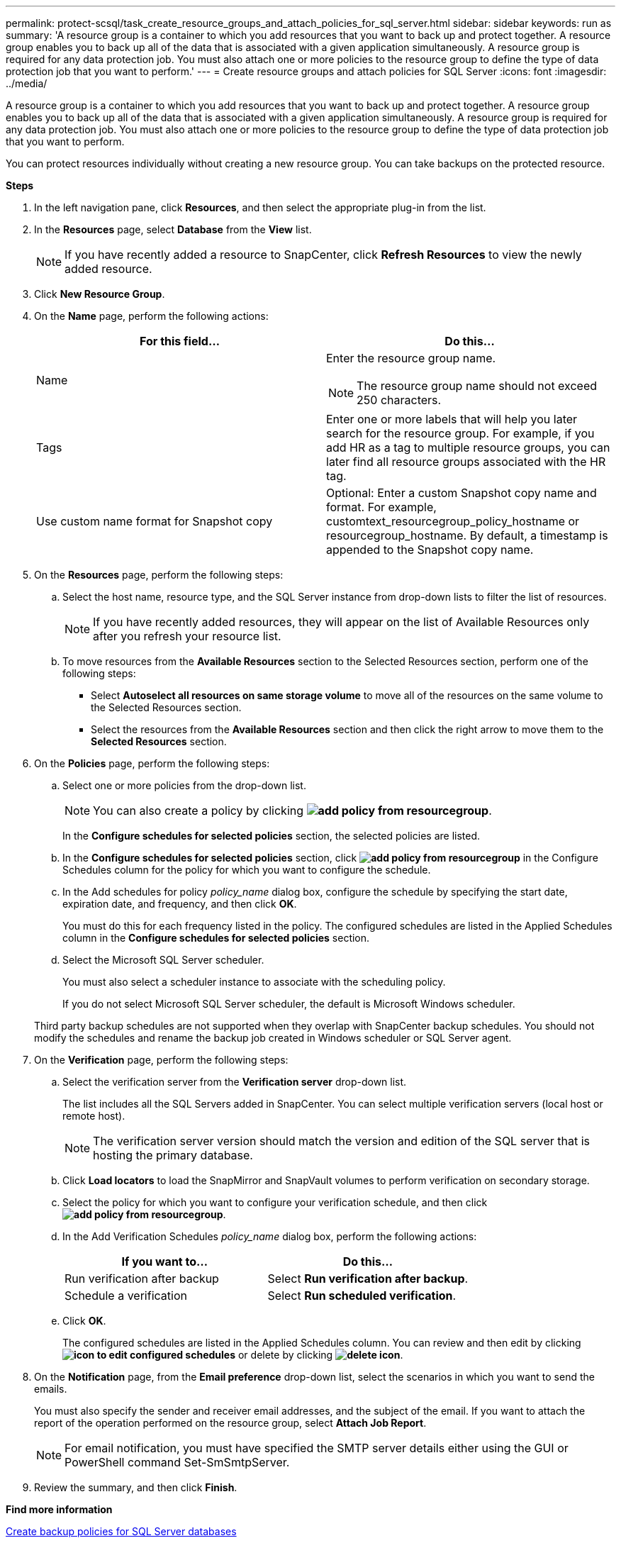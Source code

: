 ---
permalink: protect-scsql/task_create_resource_groups_and_attach_policies_for_sql_server.html
sidebar: sidebar
keywords: run as
summary: 'A resource group is a container to which you add resources that you want to back up and protect together. A resource group enables you to back up all of the data that is associated with a given application simultaneously. A resource group is required for any data protection job. You must also attach one or more policies to the resource group to define the type of data protection job that you want to perform.'
---
= Create resource groups and attach policies for SQL Server
:icons: font
:imagesdir: ../media/

[.lead]
A resource group is a container to which you add resources that you want to back up and protect together. A resource group enables you to back up all of the data that is associated with a given application simultaneously. A resource group is required for any data protection job. You must also attach one or more policies to the resource group to define the type of data protection job that you want to perform.

You can protect resources individually without creating a new resource group. You can take backups on the protected resource.

*Steps*

. In the left navigation pane, click *Resources*, and then select the appropriate plug-in from the list.
. In the *Resources* page, select *Database* from the *View* list.
+
NOTE: If you have recently added a resource to SnapCenter, click *Refresh Resources* to view the newly added resource.

. Click *New Resource Group*.
. On the *Name* page, perform the following actions:
+
|===
| For this field...| Do this...

a|
Name
a|
Enter the resource group name.

NOTE: The resource group name should not exceed 250 characters.
a|
Tags
a|
Enter one or more labels that will help you later search for the resource group.    For example, if you add HR as a tag to multiple resource groups, you can later find all resource groups associated with the HR tag.
a|
Use custom name format for Snapshot copy
a|
Optional: Enter a custom Snapshot copy name and format.     For example, customtext_resourcegroup_policy_hostname or resourcegroup_hostname. By default, a timestamp is appended to the Snapshot copy name.
|===

. On the *Resources* page, perform the following steps:
 .. Select the host name, resource type, and the SQL Server instance from drop-down lists to filter the list of resources.
+
NOTE: If you have recently added resources, they will appear on the list of Available Resources only after you refresh your resource list.

 .. To move resources from the *Available Resources* section to the Selected Resources section, perform one of the following steps:

 ** Select *Autoselect all resources on same storage volume* to move all of the resources on the same volume to the Selected Resources section.
 ** Select the resources from the *Available Resources* section and then click the right arrow to move them to the *Selected Resources* section.
. On the *Policies* page, perform the following steps:
 .. Select one or more policies from the drop-down list.
+
NOTE: You can also create a policy by clicking *image:../media/add_policy_from_resourcegroup.gif[]*.
+
In the *Configure schedules for selected policies* section, the selected policies are listed.

 .. In the *Configure schedules for selected policies* section, click *image:../media/add_policy_from_resourcegroup.gif[]* in the Configure Schedules column for the policy for which you want to configure the schedule.
 .. In the Add schedules for policy _policy_name_ dialog box, configure the schedule by specifying the start date, expiration date, and frequency, and then click *OK*.
+
You must do this for each frequency listed in the policy. The configured schedules are listed in the Applied Schedules column in the *Configure schedules for selected policies* section.

 .. Select the Microsoft SQL Server scheduler.
+
You must also select a scheduler instance to associate with the scheduling policy.
+
If you do not select Microsoft SQL Server scheduler, the default is Microsoft Windows scheduler.

+
Third party backup schedules are not supported when they overlap with SnapCenter backup schedules. You should not modify the schedules and rename the backup job created in Windows scheduler or SQL Server agent.
. On the *Verification* page, perform the following steps:
 .. Select the verification server from the *Verification server* drop-down list.
+
The list includes all the SQL Servers added in SnapCenter. You can select multiple verification servers (local host or remote host).
+
NOTE: The verification server version should match the version and edition of the SQL server that is hosting the primary database.

 .. Click *Load locators* to load the SnapMirror and SnapVault volumes to perform verification on secondary storage.
 .. Select the policy for which you want to configure your verification schedule, and then click *image:../media/add_policy_from_resourcegroup.gif[]*.
 .. In the Add Verification Schedules _policy_name_ dialog box, perform the following actions:
+
|===
| If you want to...| Do this...

a|
Run verification after backup
a|
Select *Run verification after backup*.
a|
Schedule a verification
a|
Select *Run scheduled verification*.
|===

 .. Click *OK*.
+
The configured schedules are listed in the Applied Schedules column. You can review and then edit by clicking *image:../media/edit_icon.gif[icon to edit configured schedules]* or delete by clicking *image:../media/delete_icon_for_configuringschedule.gif[delete icon]*.
. On the *Notification* page, from the *Email preference* drop-down list, select the scenarios in which you want to send the emails.
+
You must also specify the sender and receiver email addresses, and the subject of the email. If you want to attach the report of the operation performed on the resource group, select *Attach Job Report*.
+
NOTE: For email notification, you must have specified the SMTP server details either using the GUI or PowerShell command Set-SmSmtpServer.

. Review the summary, and then click *Finish*.

*Find more information*

link:task_create_backup_policies_for_sql_server_databases.html[Create backup policies for SQL Server databases]

